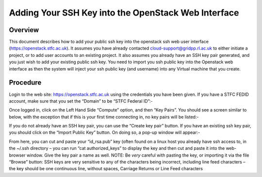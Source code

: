 ===============================================
Adding Your SSH Key into the OpenStack Web Interface
===============================================

#########
Overview
#########

This document describes how to add your public ssh key into the openstack ssh web user interface
(https://openstack.stfc.ac.uk). It assumes you have already contacted cloud-support@gridpp.rl.ac.uk
to either initiate a project, or to add user accounts to an existing project. It also assumes you already
have an SSH key pair generated, and you just wish to add your existing public ssh key.
You need to import you ssh public key into the Openstack web interface as then the system will
inject your ssh public key (and username) into any Virtual machine that you create.

#########
Procedure
#########
Login to the web site: https://openstack.stfc.ac.uk using the credentials you have been given. If you
have a STFC FEDID account, make sure that you set the “Domain” to be “STFC Federal ID”:-

.. image:: /assets/howtos/AddingyourSSHpublickeysintheOpenstackwebUserInterface/image1.png
    :width: 603px
    :height: 108px
    :align: center
    :alt: login

Once logged in, click on the Left Hand Side “Compute” option, and then “Key Pairs”. You should see
a screen similar to below, with the exception that if this is your first time connecting in, no key pairs
will be listed:-

.. image:: /assets/howtos/AddingyourSSHpublickeysintheOpenstackwebUserInterface/image2.png
    :width: 603px
    :height: 108px
    :align: center
    :alt: Open KeyPairs

If you do not already have an SSH key pair, you can use the “Create key pair” button. If you have an
existing ssh key pair, you should click on the “Import Public Key” button. On doing so, a pop-up
window will appear:-

.. image:: /assets/howtos/AddingyourSSHpublickeysintheOpenstackwebUserInterface/image3.png
    :width: 603px
    :height: 108px
    :align: center
    :alt: Import Public Key

From here, you can cut and paste your “id_rsa.pub” key (often found on a linux host you already
have ssh access to, in the ~/.ssh directory – you can run “cat authorized_keys” to display the key and
then cut and paste it into the web-browser window.
Give the key pair a name as well.
NOTE: Be *very* careful with pasting the key, or importing it via the file “Browse” button: SSH keys
are very sensitive to any of the characters being incorrect, including line feed characters – the key
should be one continuous line, without spaces, Carriage Returns or Line Feed characters
